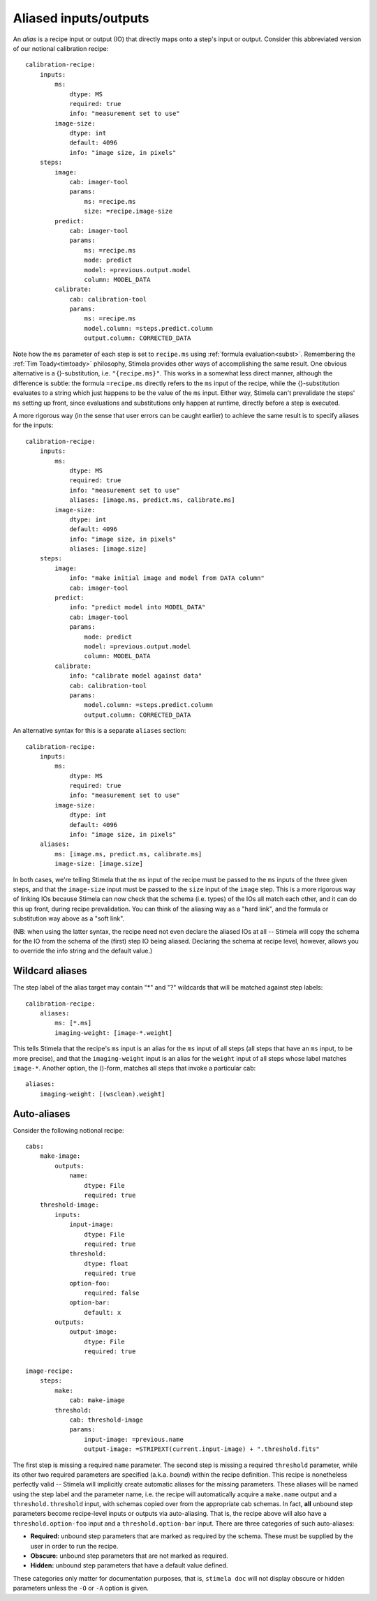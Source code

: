 .. highlight: yml
.. _aliases:

Aliased inputs/outputs
######################

An *alias* is a recipe input or output (IO) that directly maps onto a step's input or output. Consider this abbreviated version of our notional calibration recipe::

  calibration-recipe:
      inputs:
          ms:
              dtype: MS
              required: true
              info: "measurement set to use"
          image-size:
              dtype: int 
              default: 4096
              info: "image size, in pixels"
      steps:
          image:
              cab: imager-tool
              params:
                  ms: =recipe.ms
                  size: =recipe.image-size
          predict:
              cab: imager-tool
              params:
                  ms: =recipe.ms
                  mode: predict
                  model: =previous.output.model
                  column: MODEL_DATA
          calibrate:
              cab: calibration-tool
              params:
                  ms: =recipe.ms
                  model.column: =steps.predict.column
                  output.column: CORRECTED_DATA

Note how the ``ms`` parameter of each step is set to ``recipe.ms`` using :ref:`formula evaluation<subst>`. Remembering the :ref:`Tim Toady<timtoady>` philosophy, Stimela provides other ways of accomplishing the same result. One obvious alternative is a {}-substitution, i.e. ``"{recipe.ms}"``. This works in a somewhat less direct manner, although the difference is subtle: the formula ``=recipe.ms`` directly refers to the ``ms`` input of the recipe, while the {}-substitution evaluates to a string which just happens to be the value of the ``ms`` input. Either way, Stimela can't prevalidate the steps' ``ms`` setting up front, since evaluations and substitutions only happen at runtime, directly before a step is executed.

A more rigorous way (in the sense that user errors can be caught earlier) to achieve the same result is to specify aliases for the inputs::

    calibration-recipe:
        inputs:
            ms:
                dtype: MS
                required: true
                info: "measurement set to use"
                aliases: [image.ms, predict.ms, calibrate.ms]
            image-size:
                dtype: int 
                default: 4096
                info: "image size, in pixels"
                aliases: [image.size]
        steps:
            image:
                info: "make initial image and model from DATA column"
                cab: imager-tool
            predict:
                info: "predict model into MODEL_DATA"
                cab: imager-tool
                params:
                    mode: predict
                    model: =previous.output.model
                    column: MODEL_DATA
            calibrate:
                info: "calibrate model against data"
                cab: calibration-tool
                params:
                    model.column: =steps.predict.column
                    output.column: CORRECTED_DATA

An alternative syntax for this is a separate ``aliases`` section::

    calibration-recipe:
        inputs:
            ms:
                dtype: MS
                required: true
                info: "measurement set to use"
            image-size:
                dtype: int 
                default: 4096
                info: "image size, in pixels"
        aliases:
            ms: [image.ms, predict.ms, calibrate.ms]
            image-size: [image.size]

In both cases, we're telling Stimela that the ``ms`` input of the recipe must be passed to the ``ms`` inputs of the three given steps, and that the ``image-size`` input must be passed to the ``size`` input of the ``image`` step. This is a more rigorous way of linking IOs because Stimela can now check that the schema (i.e. types) of the IOs all match each other, and it can do this up front, during recipe prevalidation. You can think of the aliasing way as a "hard link", and the formula or substitution way above as a "soft link".

(NB: when using the latter syntax, the recipe need not even declare the aliased IOs at all -- Stimela will copy the schema for the IO from the schema of the (first) step IO being aliased. Declaring the schema at recipe level, however, allows you to override the info string and the default value.)

Wildcard aliases
----------------

The step label of the alias target may contain "*" and "?" wildcards that will be matched against step labels::

    calibration-recipe:
        aliases:
            ms: [*.ms]
            imaging-weight: [image-*.weight]

This tells Stimela that the recipe's ``ms`` input is an alias for the ``ms`` input of all steps (all steps that have an ``ms`` input, to be more precise), and that the ``imaging-weight`` input is an alias for the ``weight`` input of all steps whose label matches ``image-*``. Another option, the ()-form, matches all steps that invoke a particular cab::

        aliases:
            imaging-weight: [(wsclean).weight]

Auto-aliases
------------

Consider the following notional recipe::

    cabs:
        make-image:
            outputs:
                name:
                    dtype: File
                    required: true
        threshold-image:
            inputs:
                input-image:
                    dtype: File
                    required: true
                threshold:
                    dtype: float
                    required: true
                option-foo:
                    required: false
                option-bar:
                    default: x
            outputs:
                output-image:
                    dtype: File
                    required: true

    image-recipe:
        steps:
            make:
                cab: make-image
            threshold:
                cab: threshold-image
                params:
                    input-image: =previous.name
                    output-image: =STRIPEXT(current.input-image) + ".threshold.fits"

The first step is missing a required ``name`` parameter. The second step is missing a required ``threshold`` parameter, while its other two required parameters are specified (a.k.a. *bound*) within the recipe definition. This recipe is nonetheless perfectly valid -- Stimela will implicitly create automatic aliases for the missing parameters. These aliases will be named using the step label and the parameter name, i.e. the recipe will automatically acquire a ``make.name`` output and a ``threshold.threshold`` input, with schemas copied over from the appropriate cab schemas. In fact, **all** unbound step parameters become recipe-level inputs or outputs via auto-aliasing. That is, the recipe above will also have a ``threshold.option-foo`` input and a ``threshold.option-bar`` input. There are three categories of such auto-aliases:

* **Required:** unbound step parameters that are marked as required by the schema. These must be supplied by the user in order to run the recipe.
* **Obscure:** unbound step parameters that are not marked as required. 
* **Hidden:** unbound step parameters that have a default value defined.

These categories only matter for documentation purposes, that is, ``stimela doc`` will not display obscure or hidden parameters unless the ``-O`` or ``-A`` option is given.






